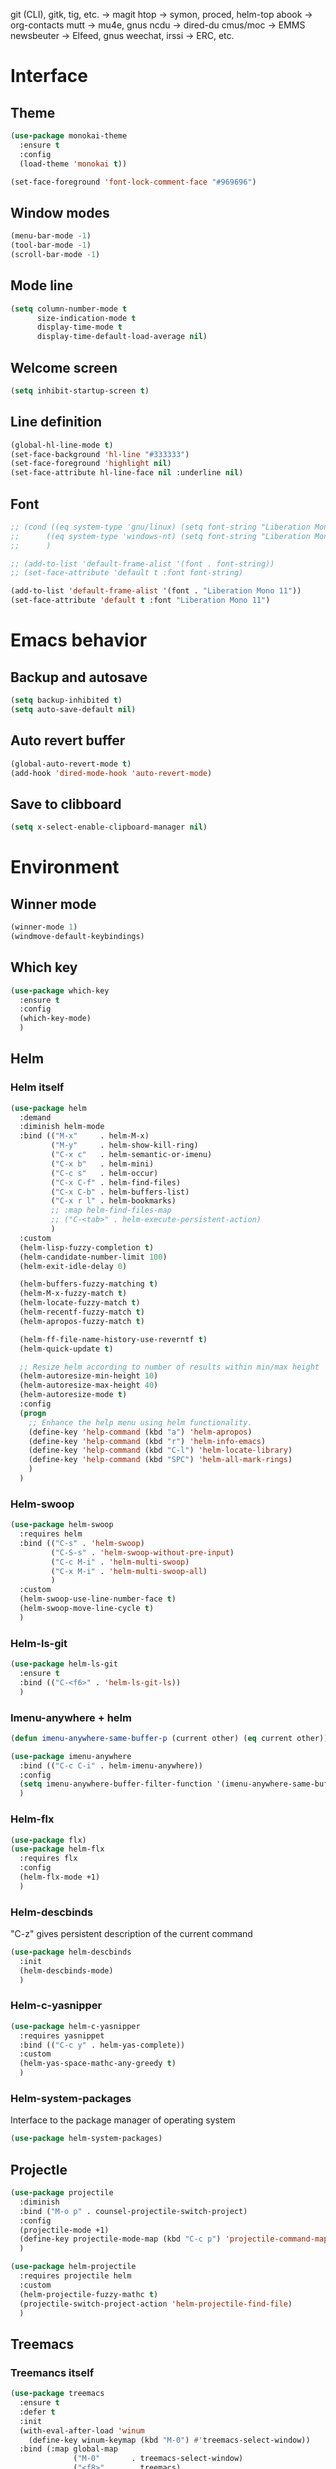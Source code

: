git (CLI), gitk, tig, etc. -> magit
htop -> symon, proced, helm-top
abook -> org-contacts
mutt -> mu4e, gnus
ncdu -> dired-du
cmus/moc -> EMMS
newsbeuter -> Elfeed, gnus
weechat, irssi -> ERC, etc.

* Interface
** Theme

#+BEGIN_SRC emacs-lisp
  (use-package monokai-theme
    :ensure t
    :config
    (load-theme 'monokai t))

  (set-face-foreground 'font-lock-comment-face "#969696")
#+END_SRC
** Window modes

#+BEGIN_SRC emacs-lisp
  (menu-bar-mode -1)
  (tool-bar-mode -1)
  (scroll-bar-mode -1)
#+END_SRC
** Mode line

#+BEGIN_SRC emacs-lisp
  (setq column-number-mode t
		size-indication-mode t
		display-time-mode t
		display-time-default-load-average nil)
#+END_SRC
** Welcome screen

#+BEGIN_SRC emacs-lisp
  (setq inhibit-startup-screen t)
#+END_SRC
** Line definition

#+BEGIN_SRC emacs-lisp
  (global-hl-line-mode t)
  (set-face-background 'hl-line "#333333")
  (set-face-foreground 'highlight nil)
  (set-face-attribute hl-line-face nil :underline nil)
#+END_SRC
** Font

#+BEGIN_SRC emacs-lisp
  ;; (cond ((eq system-type 'gnu/linux) (setq font-string "Liberation Mono 10"))
  ;; 	  ((eq system-type 'windows-nt) (setq font-string "Liberation Mono 11"))
  ;; 	  )

  ;; (add-to-list 'default-frame-alist '(font . font-string))
  ;; (set-face-attribute 'default t :font font-string)

  (add-to-list 'default-frame-alist '(font . "Liberation Mono 11"))
  (set-face-attribute 'default t :font "Liberation Mono 11")
#+END_SRC
* Emacs behavior
** Backup and autosave

#+BEGIN_SRC emacs-lisp
  (setq backup-inhibited t)
  (setq auto-save-default nil)
#+END_SRC
** Auto revert buffer

#+BEGIN_SRC emacs-lisp
  (global-auto-revert-mode t)
  (add-hook 'dired-mode-hook 'auto-revert-mode)
#+END_SRC
** Save to clibboard

#+BEGIN_SRC emacs-lisp
  (setq x-select-enable-clipboard-manager nil)
#+END_SRC
* Environment
** Winner mode

#+BEGIN_SRC emacs-lisp
  (winner-mode 1)
  (windmove-default-keybindings)
#+END_SRC
** Which key

#+BEGIN_SRC emacs-lisp
  (use-package which-key
	:ensure t
	:config
	(which-key-mode)
	)
#+END_SRC
** Helm
*** Helm itself

#+BEGIN_SRC emacs-lisp
  (use-package helm
	:demand
	:diminish helm-mode
	:bind (("M-x"     . helm-M-x)
		   ("M-y"     . helm-show-kill-ring)
		   ("C-x c"   . helm-semantic-or-imenu)
		   ("C-x b"   . helm-mini)
		   ("C-c s"   . helm-occur)
		   ("C-x C-f" . helm-find-files)
		   ("C-x C-b" . helm-buffers-list)
		   ("C-x r l" . helm-bookmarks)
		   ;; :map helm-find-files-map
		   ;; ("C-<tab>" . helm-execute-persistent-action)
		   )
	:custom
	(helm-lisp-fuzzy-completion t)
	(helm-candidate-number-limit 100)
	(helm-exit-idle-delay 0)

	(helm-buffers-fuzzy-matching t)
	(helm-M-x-fuzzy-match t)
	(helm-locate-fuzzy-match t)
	(helm-recentf-fuzzy-match t)
	(helm-apropos-fuzzy-match t)

	(helm-ff-file-name-history-use-reverntf t)
	(helm-quick-update t)

	;; Resize helm according to number of results within min/max height
	(helm-autoresize-min-height 10)
	(helm-autoresize-max-height 40)
	(helm-autoresize-mode t)
	:config
	(progn
	  ;; Enhance the help menu using helm functionality.
	  (define-key 'help-command (kbd "a") 'helm-apropos)
	  (define-key 'help-command (kbd "r") 'helm-info-emacs)
	  (define-key 'help-command (kbd "C-l") 'helm-locate-library)
	  (define-key 'help-command (kbd "SPC") 'helm-all-mark-rings)
	  )
	)
#+END_SRC
*** Helm-swoop

#+BEGIN_SRC emacs-lisp
  (use-package helm-swoop
	:requires helm
	:bind (("C-s" . 'helm-swoop)
		   ("C-S-s" . 'helm-swoop-without-pre-input)
		   ("C-c M-i" . 'helm-multi-swoop)
		   ("C-x M-i" . 'helm-multi-swoop-all)
		   )
	:custom
	(helm-swoop-use-line-number-face t)
	(helm-swoop-move-line-cycle t)
	)
#+END_SRC
*** Helm-ls-git

#+BEGIN_SRC emacs-lisp
  (use-package helm-ls-git
	:ensure t
	:bind (("C-<f6>" . 'helm-ls-git-ls))
	)
#+END_SRC
*** Imenu-anywhere + helm

#+BEGIN_SRC emacs-lisp
  (defun imenu-anywhere-same-buffer-p (current other) (eq current other))

  (use-package imenu-anywhere
	:bind (("C-c C-i" . helm-imenu-anywhere))
	:config
	(setq imenu-anywhere-buffer-filter-function '(imenu-anywhere-same-buffer-p))
	)
#+END_SRC
*** Helm-flx

#+BEGIN_SRC emacs-lisp
  (use-package flx)
  (use-package helm-flx
	:requires flx
	:config
	(helm-flx-mode +1)
	)
#+END_SRC
*** Helm-descbinds
	"C-z" gives persistent description of the current command

#+BEGIN_SRC emacs-lisp
  (use-package helm-descbinds
	:init
	(helm-descbinds-mode)
	)
#+END_SRC
*** Helm-c-yasnipper

#+BEGIN_SRC emacs-lisp
  (use-package helm-c-yasnipper
	:requires yasnippet
	:bind (("C-c y" . helm-yas-complete))
	:custom
	(helm-yas-space-mathc-any-greedy t)
	)
#+END_SRC
*** Helm-system-packages
	Interface to the package manager of operating system

#+BEGIN_SRC emacs-lisp
  (use-package helm-system-packages)
#+END_SRC
** Projectle

#+BEGIN_SRC emacs-lisp
  (use-package projectile
	:diminish
	:bind ("M-o p" . counsel-projectile-switch-project)
	:config
	(projectile-mode +1)
	(define-key projectile-mode-map (kbd "C-c p") 'projectile-command-map)
	)

  (use-package helm-projectile
	:requires projectile helm
	:custom
	(helm-projectile-fuzzy-mathc t)
	(projectile-switch-project-action 'helm-projectile-find-file)
	)
#+END_SRC
** Treemacs
*** Treemancs itself

#+BEGIN_SRC emacs-lisp
  (use-package treemacs
	:ensure t
	:defer t
	:init
	(with-eval-after-load 'winum
	  (define-key winum-keymap (kbd "M-0") #'treemacs-select-window))
	:bind (:map global-map
				("M-0"       . treemacs-select-window)
				("<f8>"      . treemacs)
				("C-x M-t"   . treemacs-find-tag)
				("C-x C-t"   . treemacs-find-file)
				)
	)
#+END_SRC
*** Treemacs {
	projectile, icons - dired, magit}

#+BEGIN_SRC emacs-lisp
  (use-package treemacs-projectile
	:after treemacs projectile
	:ensure t)

  (use-package treemacs-icons-dired
	:after treemacs dired
	:ensure t
	:config (treemacs-icons-dired-mode))

  (use-package treemacs-magit
	:after treemacs magit
	:ensure t)
#+END_SRC
* Typing text
** Flyspell

#+BEGIN_SRC emacs-lisp
  (setq-default flyspell-issue-message-flag nil)
  (dolist (hooks '(text-mode-hook org-mode-hook))
	(add-hook hooks (lambda () (flyspell-mode t)))
	)
#+END_SRC
** Russian layout keys

#+BEGIN_SRC emacs-lisp
  (use-package reverse-im
	:ensure t
	:config
	(reverse-im-activate "russian-computer")
	)

  (setq default-input-method "cyrillic-jis-russian")
#+END_SRC
** Move line
   Move line
   M-<up> and M-<down>

#+BEGIN_SRC emacs-lisp
  (defun move-line (n)
    "Move the current line up or down by N lines."
    (interactive "p")
    (setq col (current-column))
    (beginning-of-line) (setq start (point))
    (end-of-line) (forward-char) (setq end (point))
    (let ((line-text (delete-and-extract-region start end)))
      (forward-line n)
      (insert line-text)
      ;; restore point to original column in moved line
      (forward-line -1)
      (forward-char col)))

  (defun move-line-up (n)
    "Move the current line up by N lines."
    (interactive "p")
    (move-line (if (null n) -1 (- n))))

  (defun move-line-down (n)
    "Move the current line down by N lines."
    (interactive "p")
    (move-line (if (null n) 1 n)))

  (global-set-key (kbd "M-<up>") 'move-line-up)
  (global-set-key (kbd "M-<down>") 'move-line-down)

#+END_SRC
** Multiple cursors

#+BEGIN_SRC emacs-lisp
  (use-package multiple-cursors
	:ensure t
	:config
	(progn
	  (global-set-key (kbd "C-S-c C-S-c") 'mc/edit-lines)
	  (global-set-key (kbd "C->") 'mc/mark-next-like-this)
	  (global-set-key (kbd "C-<") 'mc/mark-previous-like-this)
	  (global-set-key (kbd "C-c C-<") 'mc/mark-all-like-this)
	  (global-set-key (kbd "C-S-<mouse-1>") 'mc/add-cursor-on-click)	
	  )
	)
#+END_SRC

** Line truncate

#+BEGIN_SRC emacs-lisp
  (setq-default truncate-lines t)
#+END_SRC
** Hungry delte
   Delete all blank space before any symbol

#+BEGIN_SRC emacs-lisp
  (use-package hungry-delete
	:ensure t
	:config
	(global-hungry-delete-mode)
	)
#+END_SRC
** Expand region

#+BEGIN_SRC emacs-lisp
  (use-package expand-region
	:ensure t
	:config
	(global-set-key (kbd "C-=") 'er/expand-region)
	)

#+END_SRC
** Smartparens

#+BEGIN_SRC emacs-lisp
  (use-package smartparens
	:ensure t
	:custom
	(smartparens-global-mode t)
	)

#+END_SRC
* Colored TODO, NOTE
  | Red        | TODO |
  | Dark green | NOTE |

#+BEGIN_SRC emacs-lisp
  ;; Bright-red TODOs
  (setq fixme-modes '(c++-mode c-mode emacs-lisp-mode))
  (make-face 'font-lock-fixme-face)
  (make-face 'font-lock-note-face)
  (mapc (lambda (mode)
	  (font-lock-add-keywords
	   mode
	   '(("\\<\\(TODO\\)" 1 'font-lock-fixme-face t)
	     ("\\<\\(NOTE\\)" 1 'font-lock-note-face t))))
	fixme-modes)
  (modify-face 'font-lock-fixme-face "Red" nil nil t nil t nil nil)
  (modify-face 'font-lock-note-face "Dark Green" nil nil t nil t nil nil)

#+END_SRC
* Code
** Comments

#+BEGIN_SRC emacs-lisp
  (dolist (hooks '(c-mode-hook
		   c++-mode-hook
		   java-mode-hook
		   csharp-mode-hok))
    (add-hook hooks (lambda () (setq comment-start "// "
				     comment-end "")))
    )
#+END_SRC
** Configs

#+BEGIN_SRC emacs-lisp
  (add-hook 'conf-mode-hook (lambda () (setq indent-tabs-mode t)))
#+END_SRC
** Clang-format

#+BEGIN_SRC emacs-lisp
  (use-package clang-format
    :ensure t
    :config
    (progn
	  (dolist (hooks '(c-mode-hook
					   c++-mode-hook
					   csharp-mode-hook
					   java-mode-hook
					   javascript-mode-hook))
	    (add-hook hooks (lambda () (local-set-key (kbd "C-M-\\") #'clang-format-region)))
	    (add-hook hooks (lambda () (local-set-key (kbd "C-M-|") #'clang-format-buffer)))
	    ;; (add-hook hooks (lambda () (add-hook 'before-save-hook #'clang-format-buffer)))
	    )
	  )
    )
#+END_SRC
* Languages
** Common

#+BEGIN_SRC emacs-lisp
  (setq-default tab-width 4
				indent-tabs-mode t
				electric-pair-mode t)
#+END_SRC
** C/C++
*** .h is c++-mode

#+BEGIN_SRC emacs-lisp
  (add-to-list 'auto-mode-alist ' ("\\.h\\'" . c++-mode))
#+END_SRC
*** cc-mode style

#+BEGIN_SRC emacs-lisp
  (use-package cc-mode
    :bind (:map c-mode-base-map ("C-c c" . compile))
    :hook (c-mode-common . (lambda ()
			     (c-set-style "k&r")
			     (setq c-basic-offset 4)))
    )
#+END_SRC
** C#

#+BEGIN_SRC emacs-lisp
  (use-package csharp-mode
    :ensure t
    )
#+END_SRC

** Rust-mode

#+BEGIN_SRC emacs-lisp
  (use-package rust-mode
	:ensure t
	:custom
	(rust-format-on-save t)
	:config
	(add-to-list 'auto-mode-alist '("\\.rs\\'" . rust-mode))
	)
#+END_SRC
** Go-mode

#+BEGIN_SRC emacs-lisp
  (use-package go-mode
	:ensure t
	:custom
	(gofmt-command "goimports")
	:config
	(add-hook 'before-save-hook 'gofmt-before-save)
	)
#+END_SRC
** GLSL mode

#+BEGIN_SRC emacs-lisp
  (use-package glsl-mode
	:ensure t
	:commands (glsl-mode)
	:mode (("\\.glsl\\'" . glsl-mode)
		   ("\\.vert\\'" . glsl-mode)
		   ("\\.frag\\'" . glsl-mode)
		   ("\\.geom\\'" . glsl-mode)  
		   )
	)
#+END_SRC
** Markdown-mode

#+BEGIN_SRC emacs-lisp
  (use-package markdown-mode
	:ensure t
	:commands (markdown-mode gfm-mode)
	:mode (("README\\.md\\'" . gfm-mode)
		   ("\\.md\\'" . markdown-mode)
		   ("\\.markdown\\'" . markdown-mode)
		   )
	:custom
	(markdown-command "pandoc")
	)
#+END_SRC
* Utility
** Ox-pandoc
   Exporter that translates Org-mode file to various other formats via Pandoc

#+BEGIN_SRC emacs-lisp
  (use-package ox-pandoc
	:ensure t
	:config
	(setq org-pandoc-options '((standalone . t)))
	)
#+END_SRC
** Ox-hugo
   Org exporter back-end for Hugo

#+BEGIN_SRC emacs-lisp
  (use-package ox-hugo
	:ensure t
	:after ox
	)
#+END_SRC
** Rg
	Ripgrep

#+BEGIN_SRC emacs-lisp
  (use-package rg
	:ensure t
	:bind (("C-c R" . rg))
	)
#+END_SRC
** Magit

#+BEGIN_SRC emacs-lisp
  (use-package magit
	:commands magit-get-top-dir
	:bind (("C-c g" . magit-status)
		   ("C-c C-g l" . magit-file-log)
		   ("C-c f" . magit-grep))
	:init
	(progn
	  ;; magit extensions
	  (use-package magit-blame
		:bind ("C-c C-g b" . magit-blame-mode))

	  ;; we no longer need vc-git
	  (delete 'Git vc-handled-backends)
	  ;; make magit status go full-screen but remember previous window
	  ;; settings
	  ;; from: http://whattheemacsd.com/setup-magit.el-01.html
	  (defadvice magit-status (around magit-fullscreen activate)
		(window-configuration-to-register :magit-fullscreen)
		ad-do-it
		(delete-other-windows))

	  ;; Close popup when commiting - this stops the commit window
	  ;; hanging around
	  ;; From: http://git.io/rPBE0Q
	  (defadvice git-commit-commit (after delete-window activate)
		(delete-window))

	  (defadvice git-commit-abort (after delete-window activate)
		(delete-window))

	  ;; these two force a new line to be inserted into a commit window,
	  ;; which stops the invalid style showing up.
	  ;; From: http://git.io/rPBE0Q
	  (defun magit-commit-mode-init ()
		(when (looking-at "\n")
		  (open-line 1)))

	  (add-hook 'git-commit-mode-hook 'magit-commit-mode-init))
	:config
	(progn
	  ;; restore previously hidden windows
	  (defadvice magit-quit-window (around magit-restore-screen activate)
		(let ((current-mode major-mode))
		  ad-do-it
		  ;; we only want to jump to register when the last seen buffer
		  ;; was a magit-status buffer.
		  (when (eq 'magit-status-mode current-mode)
			(jump-to-register :magit-fullscreen))))

	  (defun magit-maybe-commit (&optional show-options)
		"Runs magit-commit unless prefix is passed"
		(interactive "P")
		(if show-options
			(magit-key-mode-popup-committing)
		  (magit-commit)))

	  (define-key magit-mode-map "c" 'magit-maybe-commit)

	  ;; major mode for editing `git rebase -i` files
	  (use-package rebase-mode)

	  ;; magit settings
	  (setq
	   ;; use ido to look for branches
	   magit-completing-read-function 'magit-ido-completing-read
	   ;; don't put "origin-" in front of new branch names by default
	   magit-default-tracking-name-function 'magit-default-tracking-name-branch-only
	   ;; open magit status in same window as current buffer
	   magit-status-buffer-switch-function 'switch-to-buffer
	   ;; highlight word/letter changes in hunk diffs
	   magit-diff-refine-hunk t
	   ;; ask me if I want to include a revision when rewriting
	   magit-rewrite-inclusive 'ask
	   ;; ask me to save buffers
	   magit-save-some-buffers t
	   ;; pop the process buffer if we're taking a while to complete
	   magit-process-popup-time 10
	   ;; ask me if I want a tracking upstream
	   magit-set-upstream-on-push 'askifnotset
	   )
	  )
	)
#+END_SRC
* Programming
** Company

#+BEGIN_SRC emacs-lisp
  (use-package company-statistics
	:config
	(setq company-statistics-file
		  (expand-file-name "~/.emacs.d/company-statistics-cache.el"))
	)

  (use-package company
	:ensure t
	:requires company-statistics
	:custom
	(company-minimun-prefix-length 3)
	(company-dabbrev-downcase nil)
	:config
	(add-hook 'after-init-hook 'global-company-mode)
	:bind (:map company-active-map
				("M-d" . company-show-doc-buffer)
				("M-l" . company-show-location)
				("M-n" . company-select-next)
				("M-p" . company-select-previous)
				("TAB" . company-complete)
		   )
	)
#+END_SRC
*** Company-box

#+BEGIN_SRC emacs-lisp
    ;; (use-package company-box
    ;; 	:hook company-mode
    ;; 	:custom
    ;; 	(company-box-icons-alist 'company-box-icons-all-the-icons)
    ;; 	(company-box-backends-colors nil)
    ;; 	(company-box-show-single-candidate t)
    ;; 	(company-box-max-candidates 15)
    ;; 	)
#+END_SRC
*** Company-quickhelp

#+BEGIN_SRC emacs-lisp
  ;; (use-package company-quickhelp
  ;;   ;;  :defines company-quickhelp-delay
  ;;   :ensure t
  ;;   :bind (:map company-active-map
  ;; 			  ("M-h" . company-quickhelp-manual-begin)
  ;; 			  )
  ;;   :hook global-company-mode
  ;;   :custom
  ;;   (company-quickhelp-delay 1.0)
  ;;   )
#+END_SRC
** Yasnipet

#+BEGIN_SRC emacs-lisp
  (use-package yasnippet
	:ensure t
	:config
	(with-eval-after-load 'yasnippet
	  (setq yas-snippet-dirs '(yasnippet-snippets-dir)))
	:custom
	(yas-verbosity 1)
	(yas-wrap-around-region t)
	(yas-global-mode t)
	)

  (use-package yasnippet-snippets
	:ensure t
	)
#+END_SRC
** Emmet

#+BEGIN_SRC emacs-lisp
  (use-package emmet-mode
	:ensure t
	:config
	(add-hook 'sgml-mode-hook 'emmet-mode)
	(add-hook 'css-mode-hook ' emmet-mode)
	(add-hook 'web-mode-hook ' emmet-mode))
#+END_SRC
** Flycheck

#+BEGIN_SRC emacs-lisp
  (use-package flycheck
	:ensure t
	:init (global-flycheck-mode t)
	:custom
	(flycheck-python-pylint-executable 'pylint)
	(flycheck-disabled-checkers '(emacs-lisp-checkdoc))
	)
#+END_SRC
** LSP

#+BEGIN_SRC emacs-lisp

#+END_SRC
* Org-mode
** Config org mode
   Activation org mode
   Definition global keys

#+BEGIN_SRC emacs-lisp
  (use-package org
	:bind (("C-c a" . org-agenda)
		   ("C-c b" . org-iswitchb)
		   ("C-c c" . org-capture)
		   ("C-c l" . org-store-link)
		   )
	:custom
	(org-directory "~/Dropbox/orgnotes/")
	(org-agenda-files "~/Dropbox/orgnotes/")
	(org-default-notes-file "~/Dropbox/orgnotes/notes.org")
	(org-log-done t)

	(org-babel-check-confirm-evaluate nil)
	(org-babel-confirm-evaluate nil)
	(org-confirm-babel-evaluate nil)
	)
#+END_SRC
** Org-babel

#+BEGIN_SRC emacs-lisp
  (require 'ob-emacs-lisp)
  (org-babel-do-load-languages
   (quote org-babel-load-languages)
   (quote ((emacs-lisp . t)
		   (python . t)
		   (latex . t)
		   )))
#+END_SRC
** Org bullets

#+BEGIN_SRC emacs-lisp
  (use-package org-bullets
	:ensure t
	:config
	(add-hook 'org-mode-hook (lambda () (org-bullets-mode 1)))
	)
#+END_SRC
** htmlize

#+BEGIN_SRC emacs-lisp
  (use-package htmlize
	:commands (htmlize-buffer
			   htmlize-file
			   htmlize-many-files
			   htmlize-many-files-dired
			   htmlize-region
			   )
	)
#+END_SRC
* My functions
** Org to html

#+BEGIN_SRC emacs-lisp
  (defun current-org-to-html (file)
	"Convert org file to html"

	(save-excursion
	  (find-file file)
	  (org-html-export-to-html)
	  (write-file file)
	  (kill-buffer (current-buffer))
	  )
	)

  (defun all-orgs-to-htmls-in-dir (dir)
	"Convert all org files in current directory and stores them in
  separate directory"

	(setq html-dir (concat dir "html/"))

	(if (not (file-exists-p html-dir)) (dired-create-directory html-dir))

	(mapc 'delete-file
		  (directory-files html-dir t ".html$"))

	(mapc 'current-org-to-html
		  (directory-files dir t ".org$"))

	(mapc (lambda (file)
			(rename-file file html-dir))
		  (directory-files dir t ".html$"))
	)

  (defun all-org-to-htmls ()
	"Convert all org to html"
	(interactive)
	(all-orgs-to-htmls-in-dir (expand-file-name "~/Dropbox/orgnotes/"))
	(all-orgs-to-htmls-in-dir (expand-file-name "~/Dropbox/learn/"))
	(all-orgs-to-htmls-in-dir (expand-file-name "~/Dropbox/orgnotes/goals/"))
	)
#+END_SRC
